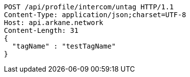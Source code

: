 [source,http,options="nowrap"]
----
POST /api/profile/intercom/untag HTTP/1.1
Content-Type: application/json;charset=UTF-8
Host: api.arkane.network
Content-Length: 31
{
  "tagName" : "testTagName"
}
----
